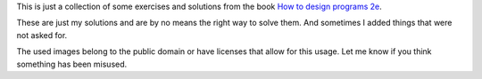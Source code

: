 This is just a collection of some exercises and solutions from the 
book `How to design programs 2e`_. 

These are just my solutions and are by no means the right way to solve them. And sometimes
I added things that were not asked for.

The used images belong to the public domain or have licenses that allow for this usage.
Let me know if you think something has been misused.

.. _How to Design Programs 2e: http://www.ccs.neu.edu/home/matthias/HtDP2e/
